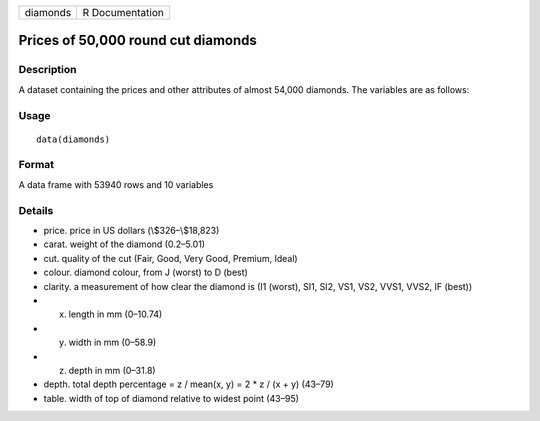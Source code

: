 +------------+-------------------+
| diamonds   | R Documentation   |
+------------+-------------------+

Prices of 50,000 round cut diamonds
-----------------------------------

Description
~~~~~~~~~~~

A dataset containing the prices and other attributes of almost 54,000
diamonds. The variables are as follows:

Usage
~~~~~

::

    data(diamonds)

Format
~~~~~~

A data frame with 53940 rows and 10 variables

Details
~~~~~~~

-  price. price in US dollars (\\$326–\\$18,823)

-  carat. weight of the diamond (0.2–5.01)

-  cut. quality of the cut (Fair, Good, Very Good, Premium, Ideal)

-  colour. diamond colour, from J (worst) to D (best)

-  clarity. a measurement of how clear the diamond is (I1 (worst), SI1,
   SI2, VS1, VS2, VVS1, VVS2, IF (best))

-  x. length in mm (0–10.74)

-  y. width in mm (0–58.9)

-  z. depth in mm (0–31.8)

-  depth. total depth percentage = z / mean(x, y) = 2 \* z / (x + y)
   (43–79)

-  table. width of top of diamond relative to widest point (43–95)


